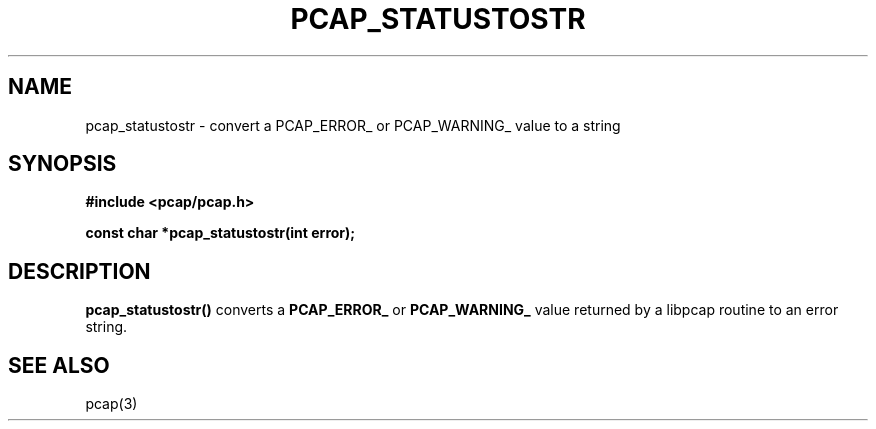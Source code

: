 .\" Copyright (c) 1994, 1996, 1997
.\"	The Regents of the University of California.  All rights reserved.
.\"
.\" Redistribution and use in source and binary forms, with or without
.\" modification, are permitted provided that: (1) source code distributions
.\" retain the above copyright notice and this paragraph in its entirety, (2)
.\" distributions including binary code include the above copyright notice and
.\" this paragraph in its entirety in the documentation or other materials
.\" provided with the distribution, and (3) all advertising materials mentioning
.\" features or use of this software display the following acknowledgement:
.\" ``This product includes software developed by the University of California,
.\" Lawrence Berkeley Laboratory and its contributors.'' Neither the name of
.\" the University nor the names of its contributors may be used to endorse
.\" or promote products derived from this software without specific prior
.\" written permission.
.\" THIS SOFTWARE IS PROVIDED ``AS IS'' AND WITHOUT ANY EXPRESS OR IMPLIED
.\" WARRANTIES, INCLUDING, WITHOUT LIMITATION, THE IMPLIED WARRANTIES OF
.\" MERCHANTABILITY AND FITNESS FOR A PARTICULAR PURPOSE.
.\"
.TH PCAP_STATUSTOSTR 3 "3 January 2014"
.SH NAME
pcap_statustostr \- convert a PCAP_ERROR_ or PCAP_WARNING_ value to a string
.SH SYNOPSIS
.nf
.ft B
#include <pcap/pcap.h>
.ft
.LP
.ft B
const char *pcap_statustostr(int error);
.ft
.fi
.SH DESCRIPTION
.B pcap_statustostr()
converts a
.B PCAP_ERROR_
or
.B PCAP_WARNING_
value returned by a libpcap routine to an error string.
.SH SEE ALSO
pcap(3)
